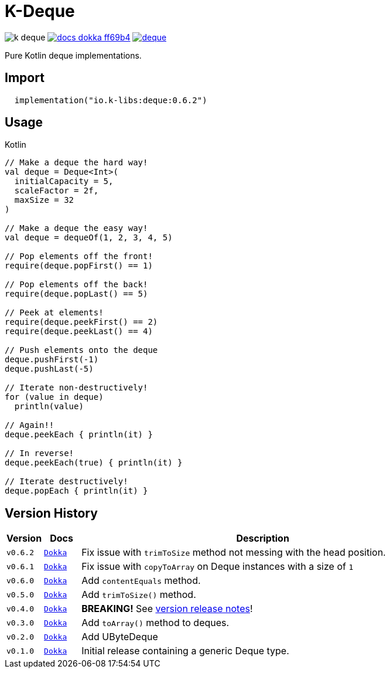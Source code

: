 = K-Deque
:source-highlighter: highlightjs
:gh-group: k-libs
:gh-name: k-deque
:lib-package: io.klibs.collections
:lib-group: io.k-libs
:lib-name: deque
:lib-version: 0.6.2
:lib-feature: 0.6.0


image:https://img.shields.io/github/license/{gh-group}/{gh-name}[title="License"]
image:https://img.shields.io/badge/docs-dokka-ff69b4[link="https://{gh-group}.github.io/{gh-name}/dokka/{lib-feature}/{lib-name}/{lib-package}/index.html"]
image:https://img.shields.io/maven-central/v/{lib-group}/{lib-name}[link="https://search.maven.org/artifact/{lib-group}/{lib-name}"]

Pure Kotlin deque implementations.

== Import

[source, kotlin, subs="attributes"]
----
  implementation("{lib-group}:{lib-name}:{lib-version}")
----

== Usage

.Kotlin
[source, kotlin]
----
// Make a deque the hard way!
val deque = Deque<Int>(
  initialCapacity = 5,
  scaleFactor = 2f,
  maxSize = 32
)

// Make a deque the easy way!
val deque = dequeOf(1, 2, 3, 4, 5)

// Pop elements off the front!
require(deque.popFirst() == 1)

// Pop elements off the back!
require(deque.popLast() == 5)

// Peek at elements!
require(deque.peekFirst() == 2)
require(deque.peekLast() == 4)

// Push elements onto the deque
deque.pushFirst(-1)
deque.pushLast(-5)

// Iterate non-destructively!
for (value in deque)
  println(value)

// Again!!
deque.peekEach { println(it) }

// In reverse!
deque.peekEach(true) { println(it) }

// Iterate destructively!
deque.popEach { println(it) }
----

== Version History

[%header, cols="1m,1m,10"]
|===
| Version | Docs | Description

| v0.6.2
| https://{gh-group}.github.io/{gh-name}/dokka/0.6.2/{lib-name}/{lib-package}/index.html[Dokka]
| Fix issue with `trimToSize` method not messing with the head position.

| v0.6.1
| https://{gh-group}.github.io/{gh-name}/dokka/0.6.1/{lib-name}/{lib-package}/index.html[Dokka]
| Fix issue with `copyToArray` on Deque instances with a size of `1`

| v0.6.0
| https://{gh-group}.github.io/{gh-name}/dokka/0.6.0/{lib-name}/{lib-package}/index.html[Dokka]
| Add `contentEquals` method.

| v0.5.0
| https://{gh-group}.github.io/{gh-name}/dokka/0.5.0/{lib-name}/{lib-package}/index.html[Dokka]
| Add `trimToSize()` method.

| v0.4.0
| https://{gh-group}.github.io/{gh-name}/dokka/0.4.0/{lib-name}/{lib-package}/index.html[Dokka]
| *BREAKING!* See https://github.com/k-libs/k-deque/releases/tag/v0.4.0[version release notes]!

| v0.3.0
| https://{gh-group}.github.io/{gh-name}/dokka/0.3.0/{lib-name}/{lib-package}/index.html[Dokka]
| Add `toArray()` method to deques.

| v0.2.0
| https://{gh-group}.github.io/{gh-name}/dokka/0.2.0/{lib-name}/{lib-package}/index.html[Dokka]
| Add UByteDeque

| v0.1.0
| https://{gh-group}.github.io/{gh-name}/dokka/0.1.0/{lib-name}/{lib-package}/index.html[Dokka]
| Initial release containing a generic Deque type.
|===